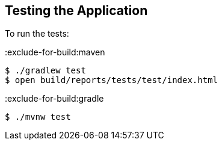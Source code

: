 == Testing the Application

To run the tests:

:exclude-for-build:maven

[source, bash]
----
$ ./gradlew test
$ open build/reports/tests/test/index.html
----

:exclude-for-build:

:exclude-for-build:gradle

[source, bash]
----
$ ./mvnw test
----

:exclude-for-build:



